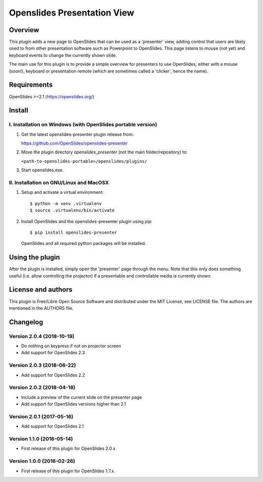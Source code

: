 ==============================
 Openslides Presentation View
==============================

Overview
========

This plugin adds a new page to OpenSlides that can be used as a 'presenter'
view, adding control that users are likely used to from other presentation
software such as Powerpoint to OpenSlides. This page listens to mouse (not yet)
and keyboard events to change the currently shown slide.

The main use for this plugin is to provide a simple overview for presenters
to use OpenSlides, either with a mouse (soon!), keyboard or presentation remote
(which are sometimes called a 'clicker', hence the name).


Requirements
============

OpenSlides >=2.1 (https://openslides.org/)


Install
=======

I. Installation on Windows (with OpenSlides portable version)
-------------------------------------------------------------

1. Get the latest openslides-presenter plugin release from:

   https://github.com/OpenSlides/openslides-presenter

2. Move the plugin directory `openslides_presenter` (not the main folder/repository) to:

   ``<path-to-openslides-portable>/openslides/plugins/``

3. Start openslides.exe.

II. Installation on GNU/Linux and MacOSX
----------------------------------------
1. Setup and activate a virtual environment::

    $ python -m venv .virtualenv
    $ source .virtualenv/bin/activate

2. Install OpenSlides and the openslides-presenter plugin using pip::

    $ pip install openslides-presenter

   OpenSlides and all required python packages will be installed.


Using the plugin
================

After the plugin is installed, simply open the 'presenter' page through the menu.
Note that this only does something useful (i.e. allow controlling
the projector) if a presentable and controllable media is currently shown.


License and authors
===================

This plugin is Free/Libre Open Source Software and distributed under the
MIT License, see LICENSE file. The authors are mentioned in the AUTHORS file.


Changelog
=========

Version 2.0.4 (2018-10-19)
--------------------------
* Do nothing on keypress if not on projector screen
* Add support for OpenSlides 2.3

Version 2.0.3 (2018-06-22)
--------------------------
* Add support for OpenSlides 2.2

Version 2.0.2 (2018-04-18)
--------------------------
* Include a preview of the current slide on the presenter page
* Add support for OpenSlides versions higher than 2.1

Version 2.0.1 (2017-05-16)
--------------------------
* Add support for OpenSlides 2.1

Version 1.1.0 (2016-05-14)
--------------------------
* First release of this plugin for OpenSlides 2.0.x

Version 1.0.0 (2016-02-26)
--------------------------
* First release of this plugin for OpenSlides 1.7.x.
